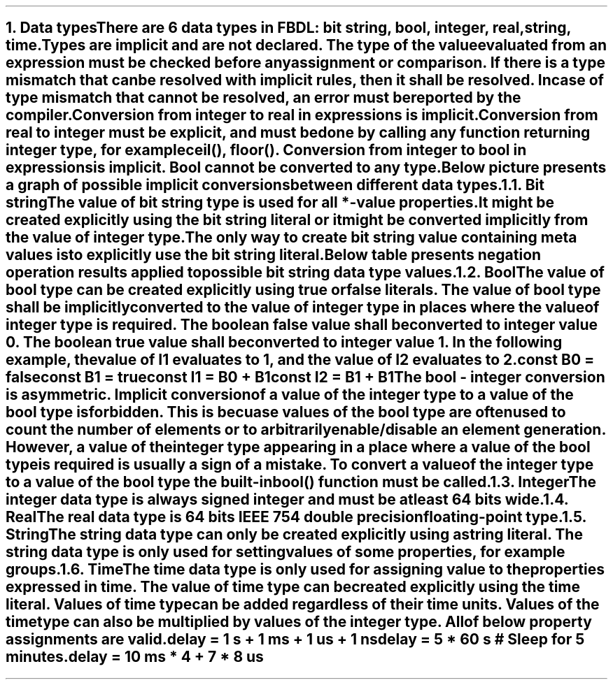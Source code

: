 .bp
.NH
.XN Data types
.LP
There are 6 data types in FBDL:
.BL
bit string,
.BL
bool,
.BL
integer,
.BL
real,
.BL
string,
.BL
time.
.LP
Types are implicit and are not declared.
The type of the value evaluated from an expression must be checked before any assignment or comparison.
If there is a type mismatch that can be resolved with implicit rules, then it shall be resolved.
In case of type mismatch that cannot be resolved, an error must be reported by the compiler.
.LP
Conversion from integer to real in expressions is implicit.
Conversion from real to integer must be explicit, and must be done by calling any function returning integer type, for example \f[CW]ceil(), floor()\f[].
Conversion from integer to bool in expressions is implicit.
Bool cannot be converted to any type.
.LP
Below picture presents a graph of possible implicit conversions between different data types.
.PS
copy "pic/grid"

scale = 2.54

r = 0.7

BOOL:  circle  "Bool"          rad r  at (xm65, y0)
BS:    circle  "Bit" "string"  rad r  at (x0, y40)
INT:   circle  "Integer"       rad r  at (x0, y0)
REAL:  circle  "Real"          rad r  at (x60, y0)

arrow from BOOL.e  to INT.w

arc -> rad 5  from BS.sw    to INT.nw
arc -> rad 5  from INT.ne   to BS.se

arc -> rad 9  from REAL.nw  to INT.ne
arc -> rad 9  from INT.se   to REAL.sw

"Always (false -> 0, true -> 1)" at (xm34, y3)
"Only if no" "meta values" at (xm18, y22)
"Always" at (x30, ym12)
"Always" at (x15, y25)
"Only if no fractional part" at (x32, y11)
.PE
.NH 2
.XN Bit string
.LP
The value of bit string type is used for all \f[CB]*-value\fR properties.
It might be created explicitly using the bit string literal or it might be converted implicitly from the value of integer type.
The only way to create bit string value containing meta values is to explicitly use the bit string literal.
.LP
Below table presents negation operation results applied to possible bit string data type values.
.TS
tab(;) center;
c s
c | c .
Bit string values bitwise negation
_
\fBIn Value; Out Value\fR
_
\fC0;1
1;0
-;-
U;U
W;W
X;X
Z;Z
\fR
.TE
.NH 2
.XN Bool
.LP
The value of bool type can be created explicitly using \fCtrue\fR or \fCfalse\fR literals.
The value of bool type shall be implicitly converted to the value of integer type in places where the value of integer type is required.
The boolean \fCfalse\fR value shall be converted to integer value 0.
The boolean \fCtrue\fR value shall be converted to integer value 1.
In the following example, the value of \fCI1\fR evaluates to 1, and the value of I2 evaluates to 2.
.QP
\fC\f[CB]const\f[] B0 = \f[CB]false\f[]
.br
\f[CB]const\f[] B1 = \f[CB]true\f[]
.br
\f[CB]const\f[] I1 = B0 + B1
.br
\f[CB]const\f[] I2 = B1 + B1
\fR
.LP
The bool - integer conversion is asymmetric.
Implicit conversion of a value of the integer type to a value of the bool type is forbidden.
This is becuase values of the bool type are often used to count the number of elements or to arbitrarily enable/disable an element generation.
However, a value of the integer type appearing in a place where a value of the bool type is required is usually a sign of a mistake.
To convert a value of the integer type to a value of the bool type the built-in  \f[CB]bool\f[]\fC()\fR function must be called.
.NH 2
.XN Integer
.LP
The integer data type is always signed integer and must be at least 64 bits wide.
.NH 2
.XN Real
.LP
The real data type is 64 bits IEEE 754 double precision floating-point type.
.NH 2
.XN String
.LP
The string data type can only be created explicitly using a string literal.
The string data type is only used for setting values of some properties, for example \fCgroups\fR.
.NH 2
.XN Time
.LP
The time data type is only used for assigning value to the properties expressed in time.
The value of time type can be created explicitly using the time literal.
Values of time type can be added regardless of their time units.
Values of the time type can also be multiplied by values of the integer type.
All of below property assignments are valid.
.QP
\fC\f[CB]delay\f[] = 1 \f[CB]s\f[] + 1 \f[CB]ms\f[] + 1 \f[CB]us\f[] + 1 \f[CB]ns\f[]
.br
\fC\f[CB]delay\f[] = 5 * 60 \f[CB]s\f[] \f[CI]# Sleep for 5 minutes.\fC
.br
\fC\f[CB]delay\f[] = 10 \f[CB]ms\f[] * 4 + 7 * 8 \f[CB]us\f[]
